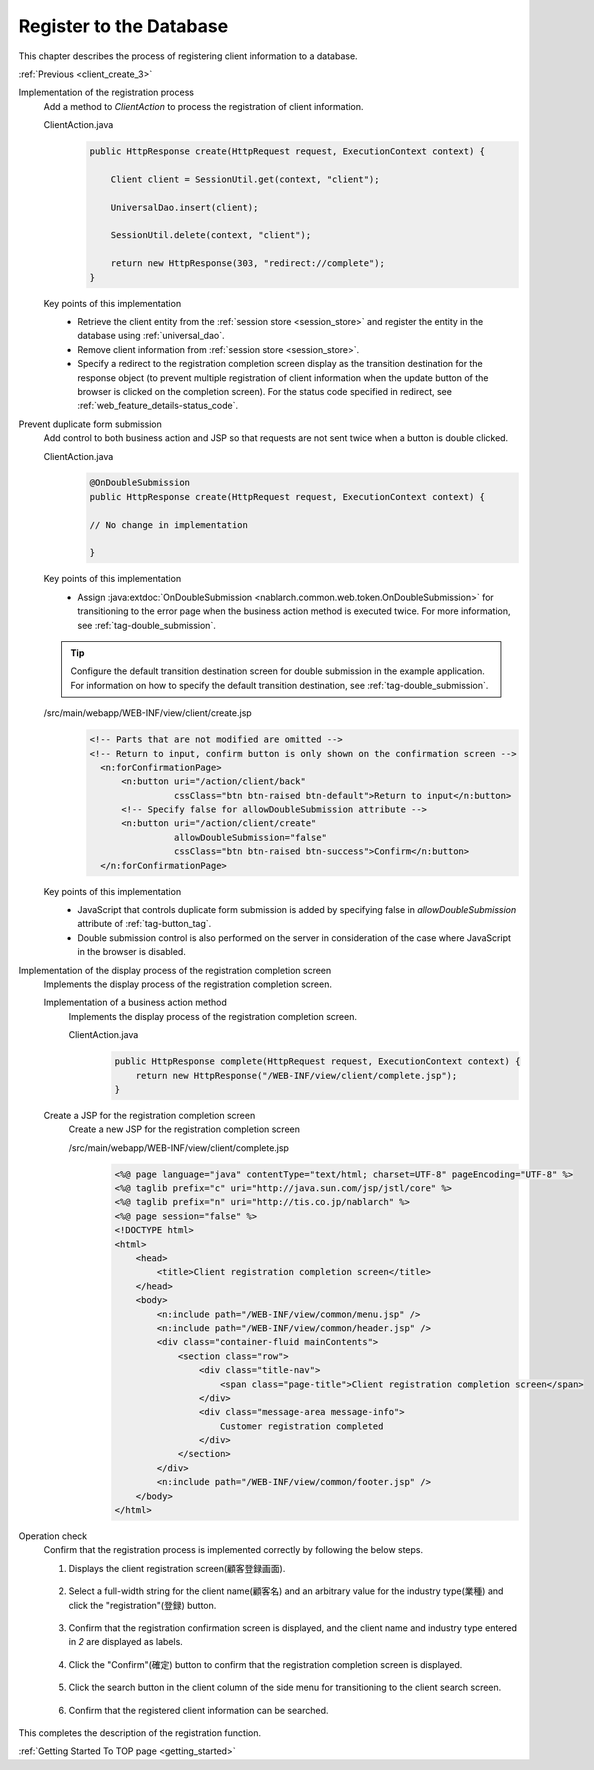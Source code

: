 .. _`client_create_4`:

Register to the Database
==========================================
This chapter describes the process of registering client information to a database.

:ref:`Previous <client_create_3>`

Implementation of the registration process
  Add a method to `ClientAction` to process the registration of client information.

  ClientAction.java
    .. code-block:: java

      public HttpResponse create(HttpRequest request, ExecutionContext context) {

          Client client = SessionUtil.get(context, "client");

          UniversalDao.insert(client);

          SessionUtil.delete(context, "client");

          return new HttpResponse(303, "redirect://complete");
      }

  Key points of this implementation
    * Retrieve the client entity from the :ref:`session store <session_store>` and register the entity in the database using :ref:`universal_dao`.
    * Remove client information from :ref:`session store <session_store>`.
    * Specify a redirect to the registration completion screen display as the transition destination for the response object (to prevent multiple registration of client information when the update button of the browser is clicked on the completion screen).
      For the status code specified in redirect, see :ref:`web_feature_details-status_code`.

Prevent duplicate form submission
  Add control to both business action and JSP so that requests are not sent twice when a button is double clicked.

  ClientAction.java
    .. code-block:: java

      @OnDoubleSubmission
      public HttpResponse create(HttpRequest request, ExecutionContext context) {

      // No change in implementation

      }

  Key points of this implementation
    * Assign :java:extdoc:`OnDoubleSubmission <nablarch.common.web.token.OnDoubleSubmission>` for transitioning to the error page
      when the business action method is executed twice. For more information, see :ref:`tag-double_submission`.

  .. tip::

    Configure the default transition destination screen for double submission in the example application.
    For information on how to specify the default transition destination, see :ref:`tag-double_submission`.

  /src/main/webapp/WEB-INF/view/client/create.jsp
    .. code-block:: jsp

      <!-- Parts that are not modified are omitted -->
      <!-- Return to input, confirm button is only shown on the confirmation screen -->
        <n:forConfirmationPage>
            <n:button uri="/action/client/back"
                      cssClass="btn btn-raised btn-default">Return to input</n:button>
            <!-- Specify false for allowDoubleSubmission attribute -->
            <n:button uri="/action/client/create"
                      allowDoubleSubmission="false"
                      cssClass="btn btn-raised btn-success">Confirm</n:button>
        </n:forConfirmationPage>

  Key points of this implementation
    * JavaScript that controls duplicate form submission is added by specifying false in `allowDoubleSubmission` attribute of :ref:`tag-button_tag`.
    * Double submission control is also performed on the server in consideration of the case where JavaScript in the browser is disabled.

Implementation of the display process of the registration completion screen
  Implements the display process of the registration completion screen.

  Implementation of a business action method
    Implements the display process of the registration completion screen.

    ClientAction.java
      .. code-block:: java

        public HttpResponse complete(HttpRequest request, ExecutionContext context) {
            return new HttpResponse("/WEB-INF/view/client/complete.jsp");
        }

  Create a JSP for the registration completion screen
    Create a new JSP for the registration completion screen

    /src/main/webapp/WEB-INF/view/client/complete.jsp
      .. code-block:: jsp

        <%@ page language="java" contentType="text/html; charset=UTF-8" pageEncoding="UTF-8" %>
        <%@ taglib prefix="c" uri="http://java.sun.com/jsp/jstl/core" %>
        <%@ taglib prefix="n" uri="http://tis.co.jp/nablarch" %>
        <%@ page session="false" %>
        <!DOCTYPE html>
        <html>
            <head>
                <title>Client registration completion screen</title>
            </head>
            <body>
                <n:include path="/WEB-INF/view/common/menu.jsp" />
                <n:include path="/WEB-INF/view/common/header.jsp" />
                <div class="container-fluid mainContents">
                    <section class="row">
                        <div class="title-nav">
                            <span class="page-title">Client registration completion screen</span>
                        </div>
                        <div class="message-area message-info">
                            Customer registration completed
                        </div>
                    </section>
                </div>
                <n:include path="/WEB-INF/view/common/footer.jsp" />
            </body>
        </html>

Operation check
  Confirm that the registration process is implemented correctly by following the below steps.

  1. Displays the client registration screen(顧客登録画面).

    .. image:: ../images/client_create/input_display.png

  2. Select a full-width string for the client name(顧客名) and an arbitrary value for the industry type(業種) and click the "registration"(登録) button.

    .. image:: ../images/client_create/input_valid_value.png

  3. Confirm that the registration confirmation screen is displayed, and the client name and industry type entered in `2` are displayed as labels.

    .. image:: ../images/client_create/confirm_display.png

  4. Click the "Confirm"(確定) button to confirm that the registration completion screen is displayed.

    .. image:: ../images/client_create/complete_display.png

  5. Click the search button in the client column of the side menu for transitioning to the client search screen.

    .. image:: ../images/client_create/client_confirm_sidemenu.png

  6. Confirm that the registered client information can be searched.

    .. image:: ../images/client_create/client_search_result.png


This completes the description of the registration function.

:ref:`Getting Started To TOP page <getting_started>`
